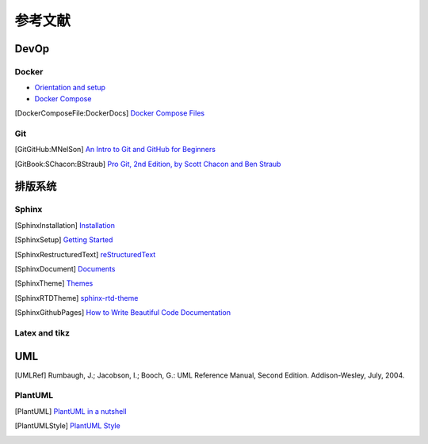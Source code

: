 参考文献
===========

DevOp
---------

Docker
+++++++++

* `Orientation and setup`_
* `Docker Compose`_

.. _Orientation and setup: https://docs.docker.com/get-started/
.. _Docker Compose: https://docs.docker.com/compose/
.. [DockerComposeFile:DockerDocs] `Docker Compose Files <https://docs.docker.com/compose/compose-file/>`__

Git
++++++++

.. [GitGitHub:MNelSon] `An Intro to Git and GitHub for Beginners <https://product.hubspot.com/blog/git-and-github-tutorial-for-beginners>`__
.. [GitBook:SChacon:BStraub] `Pro Git, 2nd Edition, by Scott Chacon and Ben Straub <https://git-scm.com/book/en/v2>`__

排版系统
---------------

Sphinx
++++++++++++

.. [SphinxInstallation] `Installation <https://www.sphinx-doc.org/en/master/usage/installation.html>`__
.. [SphinxSetup] `Getting Started <https://www.sphinx-doc.org/en/master/usage/quickstart.html>`__
.. [SphinxRestructuredText] `reStructuredText <https://www.sphinx-doc.org/en/master/usage/restructuredtext/index.html>`__
.. [SphinxDocument] `Documents <https://www.sphinx-doc.org/en/master/contents.html>`__
.. [SphinxTheme] `Themes <http://sphinx-themes.org/>`__
.. [SphinxRTDTheme] `sphinx-rtd-theme <https://sphinx-rtd-theme.readthedocs.io/en/stable/>`__
.. [SphinxGithubPages] `How to Write Beautiful Code Documentation <https://jamwheeler.com/college-productivity/how-to-write-beautiful-code-documentation/>`__

Latex and tikz
++++++++++++++++++++++

UML
---------------------

.. [UMLRef] Rumbaugh, J.; Jacobson, I.; Booch, G.: UML Reference Manual, Second Edition. Addison-Wesley, July, 2004.

PlantUML
+++++++++++++++++++

.. [PlantUML] `PlantUML in a nutshell <https://plantuml.com>`__
.. [PlantUMLStyle] `PlantUML Style <https://plantuml.com/style-evolution>`__